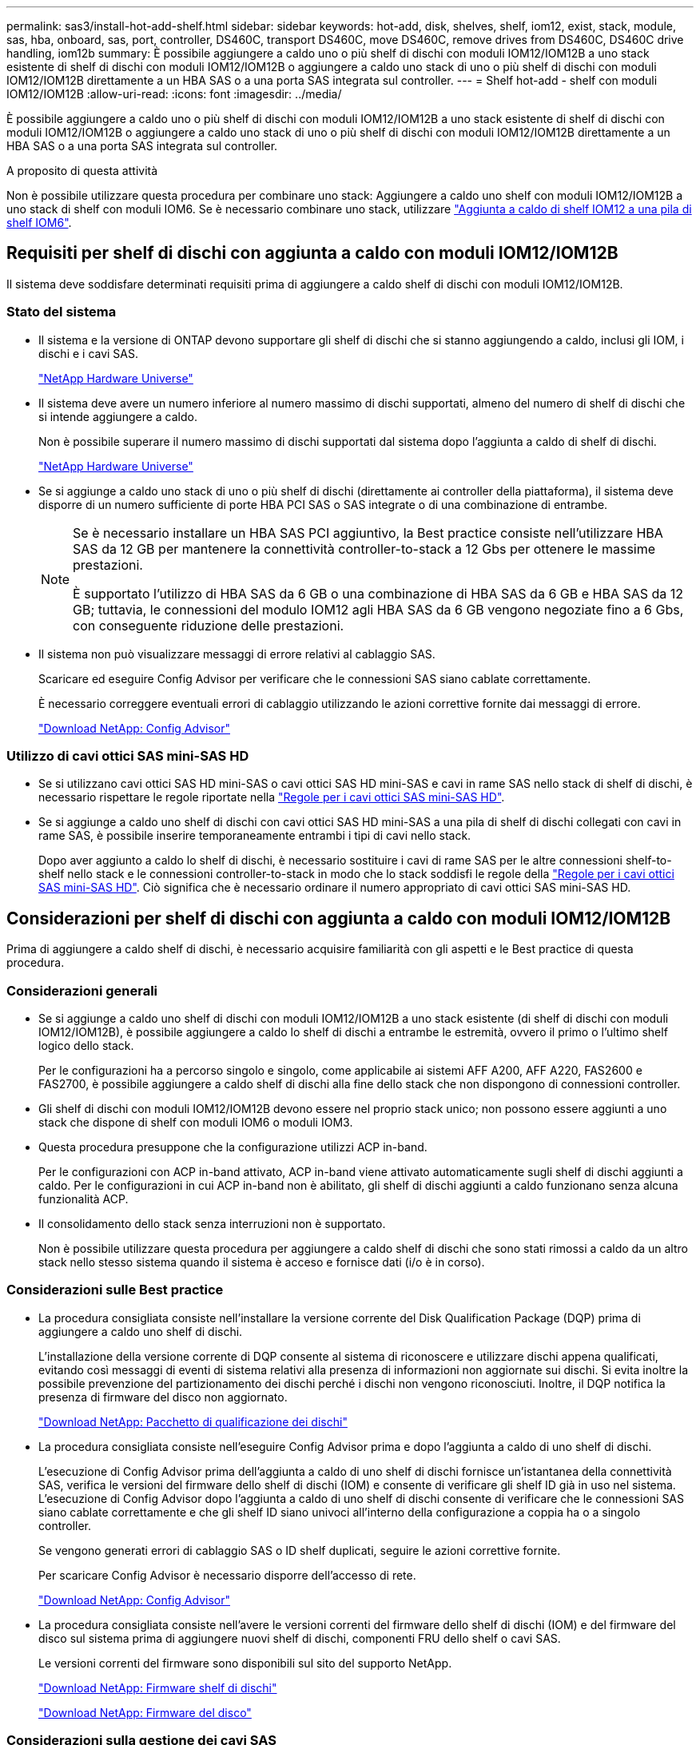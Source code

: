 ---
permalink: sas3/install-hot-add-shelf.html 
sidebar: sidebar 
keywords: hot-add, disk, shelves, shelf, iom12, exist, stack, module, sas, hba, onboard, sas, port, controller, DS460C, transport DS460C, move DS460C, remove drives from DS460C, DS460C drive handling, iom12b 
summary: È possibile aggiungere a caldo uno o più shelf di dischi con moduli IOM12/IOM12B a uno stack esistente di shelf di dischi con moduli IOM12/IOM12B o aggiungere a caldo uno stack di uno o più shelf di dischi con moduli IOM12/IOM12B direttamente a un HBA SAS o a una porta SAS integrata sul controller. 
---
= Shelf hot-add - shelf con moduli IOM12/IOM12B
:allow-uri-read: 
:icons: font
:imagesdir: ../media/


[role="lead"]
È possibile aggiungere a caldo uno o più shelf di dischi con moduli IOM12/IOM12B a uno stack esistente di shelf di dischi con moduli IOM12/IOM12B o aggiungere a caldo uno stack di uno o più shelf di dischi con moduli IOM12/IOM12B direttamente a un HBA SAS o a una porta SAS integrata sul controller.

.A proposito di questa attività
Non è possibile utilizzare questa procedura per combinare uno stack: Aggiungere a caldo uno shelf con moduli IOM12/IOM12B a uno stack di shelf con moduli IOM6. Se è necessario combinare uno stack, utilizzare link:iom12-hot-add-mix.html["Aggiunta a caldo di shelf IOM12 a una pila di shelf IOM6"].



== Requisiti per shelf di dischi con aggiunta a caldo con moduli IOM12/IOM12B

Il sistema deve soddisfare determinati requisiti prima di aggiungere a caldo shelf di dischi con moduli IOM12/IOM12B.



=== Stato del sistema

* Il sistema e la versione di ONTAP devono supportare gli shelf di dischi che si stanno aggiungendo a caldo, inclusi gli IOM, i dischi e i cavi SAS.
+
https://hwu.netapp.com["NetApp Hardware Universe"^]

* Il sistema deve avere un numero inferiore al numero massimo di dischi supportati, almeno del numero di shelf di dischi che si intende aggiungere a caldo.
+
Non è possibile superare il numero massimo di dischi supportati dal sistema dopo l'aggiunta a caldo di shelf di dischi.

+
https://hwu.netapp.com["NetApp Hardware Universe"^]

* Se si aggiunge a caldo uno stack di uno o più shelf di dischi (direttamente ai controller della piattaforma), il sistema deve disporre di un numero sufficiente di porte HBA PCI SAS o SAS integrate o di una combinazione di entrambe.
+
[NOTE]
====
Se è necessario installare un HBA SAS PCI aggiuntivo, la Best practice consiste nell'utilizzare HBA SAS da 12 GB per mantenere la connettività controller-to-stack a 12 Gbs per ottenere le massime prestazioni.

È supportato l'utilizzo di HBA SAS da 6 GB o una combinazione di HBA SAS da 6 GB e HBA SAS da 12 GB; tuttavia, le connessioni del modulo IOM12 agli HBA SAS da 6 GB vengono negoziate fino a 6 Gbs, con conseguente riduzione delle prestazioni.

====
* Il sistema non può visualizzare messaggi di errore relativi al cablaggio SAS.
+
Scaricare ed eseguire Config Advisor per verificare che le connessioni SAS siano cablate correttamente.

+
È necessario correggere eventuali errori di cablaggio utilizzando le azioni correttive fornite dai messaggi di errore.

+
https://mysupport.netapp.com/site/tools["Download NetApp: Config Advisor"^]





=== Utilizzo di cavi ottici SAS mini-SAS HD

* Se si utilizzano cavi ottici SAS HD mini-SAS o cavi ottici SAS HD mini-SAS e cavi in rame SAS nello stack di shelf di dischi, è necessario rispettare le regole riportate nella link:install-cabling-rules.html#mini-sas-hd-sas-optical-cable-rules["Regole per i cavi ottici SAS mini-SAS HD"].
* Se si aggiunge a caldo uno shelf di dischi con cavi ottici SAS HD mini-SAS a una pila di shelf di dischi collegati con cavi in rame SAS, è possibile inserire temporaneamente entrambi i tipi di cavi nello stack.
+
Dopo aver aggiunto a caldo lo shelf di dischi, è necessario sostituire i cavi di rame SAS per le altre connessioni shelf-to-shelf nello stack e le connessioni controller-to-stack in modo che lo stack soddisfi le regole della link:install-cabling-rules.html#mini-sas-hd-sas-optical-cable-rules["Regole per i cavi ottici SAS mini-SAS HD"]. Ciò significa che è necessario ordinare il numero appropriato di cavi ottici SAS mini-SAS HD.





== Considerazioni per shelf di dischi con aggiunta a caldo con moduli IOM12/IOM12B

Prima di aggiungere a caldo shelf di dischi, è necessario acquisire familiarità con gli aspetti e le Best practice di questa procedura.



=== Considerazioni generali

* Se si aggiunge a caldo uno shelf di dischi con moduli IOM12/IOM12B a uno stack esistente (di shelf di dischi con moduli IOM12/IOM12B), è possibile aggiungere a caldo lo shelf di dischi a entrambe le estremità, ovvero il primo o l'ultimo shelf logico dello stack.
+
Per le configurazioni ha a percorso singolo e singolo, come applicabile ai sistemi AFF A200, AFF A220, FAS2600 e FAS2700, è possibile aggiungere a caldo shelf di dischi alla fine dello stack che non dispongono di connessioni controller.

* Gli shelf di dischi con moduli IOM12/IOM12B devono essere nel proprio stack unico; non possono essere aggiunti a uno stack che dispone di shelf con moduli IOM6 o moduli IOM3.
* Questa procedura presuppone che la configurazione utilizzi ACP in-band.
+
Per le configurazioni con ACP in-band attivato, ACP in-band viene attivato automaticamente sugli shelf di dischi aggiunti a caldo. Per le configurazioni in cui ACP in-band non è abilitato, gli shelf di dischi aggiunti a caldo funzionano senza alcuna funzionalità ACP.

* Il consolidamento dello stack senza interruzioni non è supportato.
+
Non è possibile utilizzare questa procedura per aggiungere a caldo shelf di dischi che sono stati rimossi a caldo da un altro stack nello stesso sistema quando il sistema è acceso e fornisce dati (i/o è in corso).





=== Considerazioni sulle Best practice

* La procedura consigliata consiste nell'installare la versione corrente del Disk Qualification Package (DQP) prima di aggiungere a caldo uno shelf di dischi.
+
L'installazione della versione corrente di DQP consente al sistema di riconoscere e utilizzare dischi appena qualificati, evitando così messaggi di eventi di sistema relativi alla presenza di informazioni non aggiornate sui dischi. Si evita inoltre la possibile prevenzione del partizionamento dei dischi perché i dischi non vengono riconosciuti. Inoltre, il DQP notifica la presenza di firmware del disco non aggiornato.

+
https://mysupport.netapp.com/site/downloads/firmware/disk-drive-firmware/download/DISKQUAL/ALL/qual_devices.zip["Download NetApp: Pacchetto di qualificazione dei dischi"^]

* La procedura consigliata consiste nell'eseguire Config Advisor prima e dopo l'aggiunta a caldo di uno shelf di dischi.
+
L'esecuzione di Config Advisor prima dell'aggiunta a caldo di uno shelf di dischi fornisce un'istantanea della connettività SAS, verifica le versioni del firmware dello shelf di dischi (IOM) e consente di verificare gli shelf ID già in uso nel sistema. L'esecuzione di Config Advisor dopo l'aggiunta a caldo di uno shelf di dischi consente di verificare che le connessioni SAS siano cablate correttamente e che gli shelf ID siano univoci all'interno della configurazione a coppia ha o a singolo controller.

+
Se vengono generati errori di cablaggio SAS o ID shelf duplicati, seguire le azioni correttive fornite.

+
Per scaricare Config Advisor è necessario disporre dell'accesso di rete.

+
https://mysupport.netapp.com/site/tools["Download NetApp: Config Advisor"^]

* La procedura consigliata consiste nell'avere le versioni correnti del firmware dello shelf di dischi (IOM) e del firmware del disco sul sistema prima di aggiungere nuovi shelf di dischi, componenti FRU dello shelf o cavi SAS.
+
Le versioni correnti del firmware sono disponibili sul sito del supporto NetApp.

+
https://mysupport.netapp.com/site/downloads/firmware/disk-shelf-firmware["Download NetApp: Firmware shelf di dischi"^]

+
https://mysupport.netapp.com/site/downloads/firmware/disk-drive-firmware["Download NetApp: Firmware del disco"^]





=== Considerazioni sulla gestione dei cavi SAS

* Controllare visivamente la porta SAS per verificare il corretto orientamento del connettore prima di collegarlo.
+
I connettori dei cavi SAS sono dotati di chiavi. Se orientato correttamente in una porta SAS, il connettore scatta in posizione e, se l'alimentazione dello shelf di dischi è attiva, il LED LNK della porta SAS dello shelf di dischi si illumina di verde. Per gli shelf di dischi, inserire un connettore per cavo SAS con la linguetta rivolta verso il basso (nella parte inferiore del connettore).

+
Per i controller, l'orientamento delle porte SAS può variare a seconda del modello di piattaforma; pertanto, l'orientamento corretto del connettore del cavo SAS varia.

* Per evitare prestazioni degradate, non attorcigliare, piegare, pizzicare o salire sui cavi.
+
I cavi hanno un raggio di curvatura minimo. Le specifiche del produttore dei cavi definiscono il raggio di curvatura minimo; tuttavia, una linea guida generale per il raggio di curvatura minimo è 10 volte il diametro del cavo.

* L'utilizzo di pellicole in velcro anziché di fascette per fissare e fissare i cavi di sistema consente di regolare i cavi in modo più semplice.




=== Considerazioni sulla gestione dei dischi DS460C

* I dischi sono confezionati separatamente dallo chassis dello shelf.
+
È necessario eseguire l'inventario dei dischi.

* Dopo aver disimballato le unità, conservare il materiale di imballaggio per un utilizzo futuro.
+

CAUTION: *Possibile perdita di accesso ai dati:* se in futuro lo shelf viene spostato in una parte diversa del data center o lo shelf viene trasportato in una posizione diversa, è necessario rimuovere le unità dai cassetti delle unità per evitare possibili danni ai cassetti e alle unità.

+

NOTE: Tenere le unità disco nella custodia ESD fino a quando non si è pronti per l'installazione.

* Quando si maneggiano i dischi, indossare sempre un braccialetto antistatico collegato a massa su una superficie non verniciata dello chassis del contenitore di storage per evitare scariche elettrostatiche.
+
Se non è disponibile un braccialetto, toccare una superficie non verniciata sullo chassis del contenitore di storage prima di maneggiare il disco.





== Installazione di shelf di dischi con moduli IOM12/IOM12B per l'aggiunta a caldo

Per ogni shelf di dischi che si sta aggiungendo a caldo, installare lo shelf di dischi in un rack, collegare i cavi di alimentazione, accendere lo shelf di dischi e impostare l'ID dello shelf di dischi prima di collegare le connessioni SAS.

.Fasi
. Installare il kit per il montaggio in rack (per installazioni in rack a due o quattro montanti) fornito con lo shelf di dischi utilizzando il volantino di installazione fornito con il kit.
+

NOTE: Se si installano più shelf di dischi, installarli dal basso verso la parte superiore del rack per ottenere la massima stabilità.

+

NOTE: Non montare lo shelf di dischi in un rack di tipo teleco con montaggio a flangia; il peso dello shelf di dischi può causare il collasso nel rack sotto il proprio peso.

. Installare e fissare lo shelf di dischi sulle staffe di supporto e sul rack utilizzando l'opuscolo di installazione fornito con il kit.
+
Per rendere uno shelf di dischi più leggero e facile da manovrare, rimuovere gli alimentatori e i moduli i/o (IOM).

+
Per gli shelf di dischi DS460C, anche se i dischi sono confezionati separatamente, il che rende lo shelf più leggero, uno shelf DS460C vuoto pesa ancora circa 132 kg; pertanto, prestare attenzione quando si sposta uno shelf.

+

CAUTION: Si consiglia di utilizzare un sollevatore meccanico o quattro persone che utilizzano le maniglie di sollevamento per spostare in sicurezza un ripiano DS460C vuoto.

+
La spedizione DS460C è stata fornita con quattro maniglie di sollevamento rimovibili (due per ciascun lato). Per utilizzare le maniglie di sollevamento, installarle inserendo le linguette delle maniglie negli slot sul lato dello scaffale e spingendole verso l'alto fino a quando non scattano in posizione. Quindi, quando si fa scorrere lo shelf di dischi sulle guide, si scollega un set di maniglie alla volta utilizzando il dispositivo di chiusura con pollice. La figura seguente mostra come collegare una maniglia di sollevamento.

+
image::../media/drw_ds460c_handles.gif[Installazione delle maniglie di sollevamento]

. Reinstallare eventuali alimentatori e IOM rimossi prima di installare lo shelf di dischi nel rack.
. Se si sta installando uno shelf di dischi DS460C, installare le unità nei cassetti delle unità; in caso contrario, passare alla fase successiva.
+
[NOTE]
====
Indossare sempre un braccialetto antistatico collegato a terra su una superficie non verniciata dello chassis del contenitore di storage per evitare scariche elettrostatiche.

Se non è disponibile un braccialetto, toccare una superficie non verniciata sullo chassis del contenitore di storage prima di maneggiare il disco.

====
+
Se è stato acquistato uno shelf parzialmente popolato, ovvero che lo shelf ha meno di 60 dischi supportati, per ciascun cassetto, installare i dischi come segue:

+
** Installare le prime quattro unità negli slot anteriori (0, 3, 6 e 9).
+

NOTE: *Rischio di malfunzionamento dell'apparecchiatura:* per consentire un corretto flusso d'aria ed evitare il surriscaldamento, installare sempre le prime quattro unità negli slot anteriori (0, 3, 6 e 9).

** Per i dischi rimanenti, distribuirli in modo uniforme in ciascun cassetto.
+
La seguente illustrazione mostra come i dischi sono numerati da 0 a 11 in ogni cassetto all'interno dello shelf.

+
image::../media/dwg_trafford_drawer_with_hdds_callouts.gif[Numerazione delle unità]

+
... Aprire il cassetto superiore dello shelf.
... Rimuovere un'unità dalla busta ESD.
... Sollevare la maniglia della camma sull'unità in verticale.
... Allineare i due pulsanti rialzati su ciascun lato del supporto dell'unità con lo spazio corrispondente nel canale dell'unità sul cassetto dell'unità.
+
image::../media/28_dwg_e2860_de460c_drive_cru.gif[Posizione dei pulsanti rialzati sulla trasmissione]

+
[cols="10,90"]
|===


 a| 
image:../media/icon_round_1.png["Numero di didascalia 1"]
 a| 
Pulsante sollevato sul lato destro del supporto dell'unità

|===
... Abbassare l'unità, quindi ruotare la maniglia della camma verso il basso fino a quando non scatta in posizione sotto il dispositivo di chiusura arancione.
... Ripetere i passaggi precedenti per ciascuna unità del cassetto.
+
Assicurarsi che gli slot 0, 3, 6 e 9 di ciascun cassetto contengano dischi.

... Spingere con cautela il cassetto dell'unità all'interno del contenitore.
+
|===


 a| 
image:../media/2860_dwg_e2860_de460c_gentle_close.gif["Chiudere delicatamente il cassetto"]



 a| 

CAUTION: *Possibile perdita di accesso ai dati:* non chiudere mai il cassetto. Spingere lentamente il cassetto per evitare di strattonare il cassetto e danneggiare lo storage array.

|===
... Chiudere il cassetto dell'unità spingendo entrambe le leve verso il centro.
... Ripetere questa procedura per ciascun cassetto dello shelf di dischi.
... Fissare il pannello anteriore.




. Se si stanno aggiungendo più shelf di dischi, ripetere i passaggi precedenti per ogni shelf di dischi che si sta installando.
. Collegare gli alimentatori per ogni shelf di dischi:
+
.. Collegare i cavi di alimentazione prima agli shelf di dischi, fissandoli in posizione con il fermo del cavo di alimentazione, quindi collegare i cavi di alimentazione a diverse fonti di alimentazione per garantire la resilienza.
.. Accendere gli alimentatori per ogni shelf di dischi e attendere che i dischi si attivino.


. Impostare l'ID shelf per ogni shelf di dischi che si sta aggiungendo a caldo a un ID univoco nella configurazione a coppia ha o a controller singolo.
+
Se disponi di un modello di piattaforma con uno shelf di dischi interno, gli shelf ID devono essere univoci nello shelf di dischi interno e negli shelf di dischi collegati esternamente.

+
È possibile utilizzare i seguenti passaggi secondari per modificare gli ID degli shelf o per istruzioni più dettagliate, utilizzare link:install-change-shelf-id.html["Modificare un ID shelf"^].

+
.. Se necessario, verificare gli shelf ID già in uso eseguendo Config Advisor.
+
È inoltre possibile eseguire `storage shelf show -fields shelf-id` Per visualizzare un elenco di shelf ID già in uso (e duplicati, se presenti) nel sistema.

.. Accedere al pulsante ID dello shelf dietro il cappuccio terminale sinistro.
.. Modificare l'ID dello shelf con un ID valido (da 00 a 99).
.. Spegnere e riaccendere lo shelf di dischi per rendere effettivo l'ID dello shelf.
+
Attendere almeno 10 secondi prima di riaccendersi per completare il ciclo di alimentazione.

+
L'ID dello shelf lampeggia e il LED ambra del display operatore lampeggia fino a quando non viene spento e riacceso lo shelf di dischi.

.. Ripetere i passaggi secondari da a a d per ogni shelf di dischi che si sta aggiungendo a caldo.






== Shelf di dischi per cavi con moduli IOM12/IOM12B per aggiunta a caldo

È possibile collegare le connessioni SAS (shelf-to-shelf e controller-to-stack) in base alle esigenze degli shelf di dischi aggiunti a caldo, in modo che possano essere collegate al sistema.

.Prima di iniziare
È necessario aver soddisfatto i requisiti indicati in link:install-hot-add-shelf.html#requirements-for-hot-adding-disk-shelves-with-iom12iom12b-modules["Requisiti per shelf di dischi con aggiunta a caldo con moduli IOM12"] E installato, acceso e impostato gli ID shelf per ogni shelf di dischi come indicato in link:install-hot-add-shelf.html#install-disk-shelves-with-iom12iom12b-modules-for-a-hot-add["Installare shelf di dischi con moduli IOM12 per un hot-add"].

.A proposito di questa attività
* Per una spiegazione e un esempio di cablaggio "`standard`" da shelf a shelf e di cablaggio "`dDouble-wide`" da shelf a shelf, vedere link:install-cabling-rules.html#shelf-to-shelf-connection-rules["Regole di connessione SAS shelf-to-shelf"].
* Per istruzioni su come leggere un foglio di lavoro per collegare le connessioni controller-to-stack, vedere link:install-cabling-worksheets-how-to-read-multipath.html["Come leggere un foglio di lavoro per collegare le connessioni controller-to-stack per la connettività multipath"] oppure link:install-cabling-worksheets-how-to-read-quadpath.html["Come leggere un foglio di lavoro per collegare le connessioni controller-to-stack per la connettività quad-path"].
* Dopo aver cablato gli shelf di dischi aggiunti a caldo, ONTAP li riconosce: Viene assegnata la proprietà del disco se è attivata l'assegnazione automatica della proprietà del disco; il firmware dello shelf di dischi (IOM) e il firmware del disco devono essere aggiornati automaticamente se necessario; Inoltre, se nella configurazione è attivato l'ACP in-band, questo viene attivato automaticamente sugli shelf di dischi aggiunti a caldo.
+

NOTE: Gli aggiornamenti del firmware possono richiedere fino a 30 minuti.



.Fasi
. Se si desidera assegnare manualmente la proprietà del disco per gli shelf di dischi che si stanno aggiungendo a caldo, è necessario disattivare l'assegnazione automatica della proprietà del disco, se attivata; in caso contrario, passare alla fase successiva.
+
È necessario assegnare manualmente la proprietà del disco se i dischi nello stack sono di proprietà di entrambi i controller in una coppia ha.

+
È possibile disattivare l'assegnazione automatica della proprietà dei dischi prima di collegare gli shelf di dischi aggiunti a caldo e, successivamente, nel passaggio 7, riattivarli dopo aver cablato gli shelf di dischi aggiunti a caldo.

+
.. Verificare se l'assegnazione automatica della proprietà del disco è abilitata:``storage disk option show``
+
Se si dispone di una coppia ha, è possibile immettere il comando nella console di entrambi i controller.

+
Se l'assegnazione automatica della proprietà del disco è attivata, l'output mostra "`on`" (per ciascun controller) nella colonna "`Auto Assign`" (assegnazione automatica).

.. Se l'assegnazione automatica della proprietà del disco è attivata, è necessario disattivarla:``storage disk option modify -node _node_nam_e -autoassign off``
+
È necessario disattivare l'assegnazione automatica della proprietà del disco su entrambi i controller in una coppia ha.



. Se si sta aggiungendo a caldo uno stack di shelf di dischi direttamente a un controller, completare i seguenti passaggi secondari; in caso contrario, passare al punto 3.
+
.. Se lo stack che si sta aggiungendo a caldo dispone di più shelf di dischi, cablare i collegamenti shelf-to-shelf; in caso contrario, passare al sottopase b.
+
[cols="2*"]
|===
| Se... | Quindi... 


 a| 
Si sta cablando uno stack con connettività ha multipath, ha tri-path, multipath, ha single path o single path ai controller
 a| 
Collegare i collegamenti shelf-to-shelf come connettività "`standard`" (utilizzando le porte IOM 3 e 1):

... A partire dal primo shelf logico nello stack, collegare la porta IOM A 3 alla porta IOM A 1 dello shelf successivo fino a collegare ciascun IOM A dello stack.
... Ripetere la fase i per IOM B.




 a| 
Si sta cablando uno stack con connettività ha quad-path o quad-path ai controller
 a| 
Cablare le connessioni shelf-to-shelf come connettività "`dDouble-wide`": È possibile cablare la connettività standard utilizzando le porte IOM 3 e 1 e quindi la connettività doppia utilizzando le porte IOM 4 e 2.

... A partire dal primo shelf logico nello stack, collegare la porta IOM A 3 alla porta IOM A 1 dello shelf successivo fino a collegare ciascun IOM A dello stack.
... A partire dal primo shelf logico nello stack, collegare la porta IOM A 4 alla porta IOM A 2 dello shelf successivo fino a collegare ciascun IOM A dello stack.
... Ripetere i passaggi secondari i e II per IOM B.


|===
.. Controllare i fogli di lavoro del cablaggio controller-to-stack e gli esempi di cablaggio per verificare l'eventuale presenza di un foglio di lavoro completo per la configurazione.
+
link:install-cabling-worksheets-examples-fas2600.html["Schede di lavoro per il cablaggio controller-to-stack ed esempi di cablaggio per piattaforme con storage interno"]

+
link:install-cabling-worksheets-examples-multipath.html["Schede di lavoro per il cablaggio controller-to-stack ed esempi di cablaggio per configurazioni ha multipath"]

+
link:install-worksheets-examples-quadpath.html["Esempio di cablaggio e foglio di lavoro controller-to-stack per una configurazione ha quad-path con due HBA SAS quad-port"]

.. Se è disponibile un foglio di lavoro completo per la configurazione, collegare le connessioni controller-to-stack utilizzando il foglio di lavoro completo; in caso contrario, passare alla fase successiva.
.. Se non è disponibile un foglio di lavoro completo per la configurazione, compilare il modello di foglio di lavoro appropriato, quindi collegare le connessioni controller-to-stack utilizzando il foglio di lavoro completo.
+
link:install-cabling-worksheet-template-multipath.html["Modello di foglio di lavoro per il cablaggio controller-to-stack per la connettività multipath"]

+
link:install-cabling-worksheet-template-quadpath.html["Modello di foglio di lavoro per il cablaggio controller-to-stack per la connettività quad-path"]

.. Verificare che tutti i cavi siano fissati saldamente.


. Se si aggiungono a caldo uno o più shelf di dischi a una fine (il primo o l'ultimo shelf logico) di uno stack esistente, completare i passaggi secondari applicabili per la configurazione; in caso contrario, passare al punto successivo.
+

NOTE: Assicurarsi di attendere almeno 70 secondi tra lo scollegamento e il ricollegamento di un cavo e se si sta sostituendo un cavo più lungo.

+
[cols="2*"]
|===
| Se sei... | Quindi... 


 a| 
Aggiunta a caldo di uno shelf di dischi alla fine di uno stack che dispone di connettività ha multipath, ha tri-path, multipath, ha quad-path o quad-path ai controller
 a| 
.. Scollegare eventuali cavi dal modulo IOM A dello shelf di dischi alla fine dello stack collegati a qualsiasi controller; in caso contrario, passare alla fase e.
+
Lasciare l'altra estremità di questi cavi collegata ai controller o sostituire i cavi con cavi più lunghi, se necessario.

.. Collegare i collegamenti shelf-to-shelf tra IOM A dello shelf di dischi alla fine dello stack e IOM A dello shelf di dischi che si sta aggiungendo a caldo.
.. Ricollegare tutti i cavi rimossi nella fase a alle stesse porte dell'IOM A dello shelf di dischi che si sta aggiungendo a caldo; in caso contrario, passare alla fase successiva.
.. Verificare che tutti i cavi siano fissati saldamente.
.. Ripetere i passaggi secondari da a a d per IOM B; in caso contrario, passare al punto 4.




 a| 
Aggiunta a caldo di uno shelf di dischi alla fine dello stack in una configurazione ha o a percorso singolo, come applicabile ai sistemi AFF A200, AFF A220, FAS2600 e FAS2700.

Queste istruzioni sono per l'aggiunta a caldo alla fine dello stack che non dispone di connessioni controller-to-stack.
 a| 
.. Collegare il collegamento shelf-to-shelf tra IOM A dello shelf di dischi nello stack e IOM A dello shelf di dischi che si sta aggiungendo a caldo.
.. Verificare che il cavo sia fissato correttamente.
.. Ripetere i passaggi secondari applicabili per IOM B.


|===
. Se è stato aggiunto a caldo uno shelf di dischi con cavi ottici SAS HD mini-SAS a uno stack di shelf di dischi collegati con cavi di rame SAS, sostituire i cavi di rame SAS; in caso contrario, passare alla fase successiva.
+
Lo stack deve soddisfare i requisiti indicati nella <<Requisiti per shelf di dischi con aggiunta a caldo con moduli IOM12/IOM12B>> sezione di questa procedura.

+
Sostituire i cavi uno alla volta e attendere almeno 70 secondi tra lo scollegamento e il collegamento di un cavo nuovo.

. Scaricare ed eseguire Config Advisor per verificare che le connessioni SAS siano cablate correttamente.
+
https://mysupport.netapp.com/site/tools["Download NetApp: Config Advisor"^]

+
Se vengono generati errori di cablaggio SAS, seguire le azioni correttive fornite.

. Verificare la connettività SAS per ogni shelf di dischi aggiunto a caldo: `storage shelf show -shelf _shelf_name_ -connectivity`
+
È necessario eseguire questo comando per ogni shelf di dischi aggiunto a caldo.

+
Ad esempio, il seguente output mostra che lo shelf di dischi aggiunti a caldo 2.5 è collegato alle porte iniziatori la e 0d (coppia di porte la/0d) su ciascun controller (in una configurazione ha multipath FAS8080 con un HBA SAS a quattro porte):

+
[listing]
----
cluster1::> storage shelf show -shelf 2.5 -connectivity

           Shelf Name: 2.5
             Stack ID: 2
             Shelf ID: 5
            Shelf UID: 40:0a:09:70:02:2a:2b
        Serial Number: 101033373
          Module Type: IOM12
                Model: DS224C
         Shelf Vendor: NETAPP
           Disk Count: 24
      Connection Type: SAS
          Shelf State: Online
               Status: Normal

Paths:

Controller     Initiator   Initiator Side Switch Port   Target Side Switch Port   Target Port   TPGN
------------   ---------   --------------------------   -----------------------   -----------   ------
stor-8080-1    1a           -                           -                          -             -
stor-8080-1    0d           -                           -                          -             -
stor-8080-2    1a           -                           -                          -             -
stor-8080-2    0d           -                           -                          -             -

Errors:
------
-
----
. Se l'assegnazione automatica della proprietà del disco è stata disattivata nella fase 1, assegnare manualmente la proprietà del disco e riabilitare l'assegnazione automatica della proprietà del disco, se necessario:
+
.. Visualizza tutti i dischi non posseduti:``storage disk show -container-type unassigned``
.. Assegnare ciascun disco:``storage disk assign -disk _disk_name_ -owner _owner_name_``
+
È possibile utilizzare il carattere jolly per assegnare più di un disco alla volta.

.. Se necessario, riabilitare l'assegnazione automatica della proprietà del disco:``storage disk option modify -node _node_name_ -autoassign on``
+
È necessario riabilitare l'assegnazione automatica della proprietà del disco su entrambi i controller in una coppia ha.



. Se la configurazione esegue ACP in-band, verificare che ACP in-band sia stato attivato automaticamente sugli shelf di dischi aggiunti a caldo: `storage shelf acp show`
+
Nell'output, "`in-band`" viene indicato come "`Active`" per ciascun nodo.





== Spostare o trasportare gli shelf DS460C

Se in futuro si spostano gli shelf DS460C in una parte diversa del data center o si trasportano gli shelf in una posizione diversa, è necessario rimuovere le unità dai cassetti delle unità per evitare possibili danni ai cassetti e alle unità.

* Se quando si installano gli shelf DS460C come parte dello shelf hot-add, i materiali di imballaggio dei dischi sono stati salvati, utilizzarli per reimballare i dischi prima di spostarli.
+
Se non hai salvato il materiale di imballaggio, devi posizionare i dischi su superfici imbottite o utilizzare un imballaggio imbottito alternativo. Non impilare mai i dischi l'uno sull'altro.

* Prima di maneggiare le unità, indossare un braccialetto antistatico collegato a massa su una superficie non verniciata dello chassis del contenitore di storage.
+
Se non è disponibile un braccialetto, toccare una superficie non verniciata sullo chassis del cabinet di storage prima di maneggiare un disco.

* È necessario adottare le misure necessarie per gestire con attenzione i dischi:
+
** Utilizzare sempre due mani durante la rimozione, l'installazione o il trasporto di un'unità per sostenerne il peso.
+

CAUTION: Non posizionare le mani sulle schede del disco esposte nella parte inferiore del supporto.

** Fare attenzione a non urtare i dischi contro altre superfici.
** I dischi devono essere tenuti lontani da dispositivi magnetici.
+

CAUTION: I campi magnetici possono distruggere tutti i dati presenti su un'unità e causare danni irreparabili ai circuiti dell'unità.




